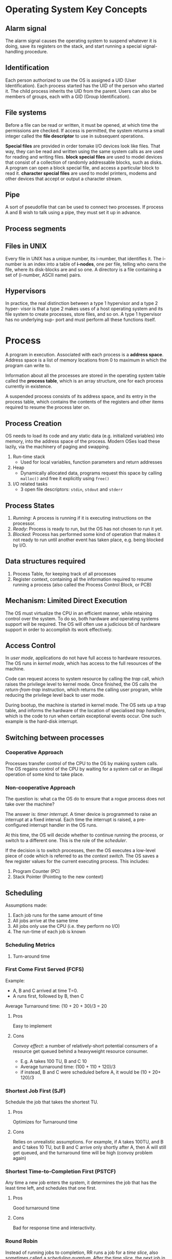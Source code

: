 * Operating System Key Concepts
** Alarm signal
 The alarm signal causes the operating system to suspend whatever it is
 doing, save its registers on the stack, and start running a special
 signal-handling procedure.
** Identification
 Each person authorized to use the OS is assigned a UID (User
 Identification). Each process started has the UID of the person who
 started it. The child process inherits the UID from the parent. Users
 can also be members of groups, each with a GID (Group Identification).

** File systems
 Before a file can be read or written, it must be opened, at which time
 the permissions are checked. If access is permitted, the system
 returns a small integer called the *file descriptor* to use in
 subsequent operations.

 *Special files* are provided in order tomake I/O devices look like
 files. That way, they can be read and written using the same system
 calls as are used for reading and writing files. *block special files*
 are used to model devices that consist of a collection of randomly
 addressable blocks, such as disks. A program can open a block special
 file, and access a particular block to read it. *character special
 files* are used to model printers, modems and other devices that
 accept or output a character stream.

** Pipe
 A sort of pseudofile that can be used to connect two processes. If
 process A and B wish to talk using a pipe, they must set it up in
 advance.

 [[file:./images/screenshot-04.png]]

** Process segments
 [[file:./images/screenshot-05.png]]

** Files in UNIX
 Every file in UNIX has a unique number, its i-number, that identifies
 it. The i-number is an index into a table of *i-nodes*, one per file,
 telling who owns the file, where its disk-blocks are and so one. A
 directory is a file containing a set of (i-number, ASCII name) pairs.

** Hypervisors
 In practice, the real distinction between a type 1 hypervisor and a
 type 2 hyper- visor is that a type 2 makes uses of a host operating
 system and its file system to create processes, store files, and so
 on. A type 1 hypervisor has no underlying sup- port and must perform
 all these functions itself.

* Process
A program in execution. Associated with each process is a *address
space*. Address space is a list of memory locations from 0 to maximum
in which the program can write to.

Information about all the processes are stored in the operating system
table called the *process table*, which is an array structure, one for
each process currently in existence.

A suspended process consists of its address space, and its entry in
the process table, which contains the contents of the registers and
other items required to resume the process later on.
** Process Creation
OS needs to load its code and any static data (e.g. initialized
variables) into memory, into the address space of the process. Modern
OSes load these lazily, via the machinery of paging and swapping.

1. Run-time stack
   - Used for local variables, function parameters and return addresses
2. Heap
   - Dynamically allocated data, programs request this space by
     calling =malloc()= and free it explicitly using =free()=
3. I/O related tasks
   - 3 open file descriptors: =stdin=, =stdout= and =stderr=
** Process States
1. /Running/: A process is running if it is executing instructions on
   the processor.
2. /Ready/: Process is ready to run, but the OS has not chosen to run
   it yet.
3. /Blocked/: Process has performed some kind of operation that makes
   it not ready to run until another event has taken place, e.g. being
   blocked by I/O.
** Data structures required
1. Process Table, for keeping track of all processes
3. Register context, containing all the information required to resume
   running a process (also called the Process Control Block, or PCB)
** Mechanism: Limited Direct Execution
The OS must virtualize the CPU in an efficient manner, while retaining
control over the system. To do so, both hardware and operating systems
support will be required. The OS will often use a judicious bit of
hardware support in order to accomplish its work effectively.
** Access Control
In /user mode/, applications do not have full access to hardware
resources. The OS runs in /kernel mode/, which has access to the full
resources of the machine.

Code can request access to system resource by calling the /trap/ call,
which raises the privilege level to kernel mode. Once finished, the OS
calls the /return-from-trap/ instruction, which returns the calling
user program, while reducing the privilege level back to user mode.

During bootup, the machine is started in kernel mode. The OS sets up a
trap table, and informs the hardware of the location of specialised
/trap handlers/, which is the code to run when certain exceptional
events occur. One such example is the hard-disk interrupt.

** Switching between processes

*** Cooperative Approach
Processes transfer control of the CPU to the OS by making system
calls. The OS regains control of the CPU by waiting for a system call
or an illegal operation of some kind to take place.

*** Non-cooperative Approach
The question is: what ca the OS do to ensure that a rogue process
does not take over the machine?

The answer is: /timer interrupt/. A timer device is programmed to
raise an interrupt at a fixed interval. Each time the interrupt is
raised, a pre-configured interrupt handler in the OS runs.

At this time, the OS will decide whether to continue running the
process, or switch to a different one. This is the role of the
/scheduler/.

If the decision is to switch processes, then the OS executes a
low-level piece of code which is referred to as the /context
switch/. The OS saves a few register values for the current
executing process. This includes:

1. Program Counter (PC)
2. Stack Pointer (Pointing to the new context)

** Scheduling
Assumptions made:
1. Each job runs for the same amount of time
2. All jobs arrive at the same time
3. All jobs only use the CPU (i.e. they perform no I/O)
4. The run-time of each job is known

*** Scheduling Metrics
1. Turn-around time
#+BEGIN_EXPORT latex
\begin{equation}
T_{turnaround} = T_{completion} - T_{arrival}
\end{equation}
#+END_EXPORT

*** First Come First Served (FCFS)
Example:
- A, B and C arrived at time T=0.
- A runs first, followed by B, then C
Average Turnaround time:
(10 + 20 + 30)/3 = 20
**** Pros
Easy to implement
**** Cons
/Convoy effect/: a number of relatively-short potential consumers
of a resource get queued behind a heavyweight resource consumer.
 - E.g. A takes 100 TU, B and C 10
 - Average turnaround time: (100 + 110 + 120)/3
 - if instead, B and C were scheduled before A, it would be (10 + 20+
   120)/3
*** Shortest Job First (SJF)
Schedule the job that takes the shortest TU.
**** Pros
Optimizes for Turnaround time
**** Cons
Relies on unrealistic assumptions. For example, if A takes 100TU, and
B and C takes 10 TU, but B and C arrive only shortly after A, then A
will still get queued, and the turnaround time will be high (convoy
problem again)
*** Shortest Time-to-Completion First (PSTCF)
Any time a new job enters the system, it determines the job that has
the least time left, and schedules that one first.
**** Pros
Good turnaround time
**** Cons
Bad for response time and interactivity.
*** Round Robin
Instead of running jobs to completion, RR runs a job for a /time
slice/, also sometimes called a /scheduling quantum/. After the time
slice, the next job in the run queue is scheduled. The length of the
time slice must be a multiple of the length of the timer-interrupt
period.

The shorter the time slice, the better the performance of RR under the
response-time metric. However, if the time slice is too short, there
will be a lot of overhead, and the cost of context switching will
dominate the overall performance.
**** Incorporating I/O
By treating each CPU burst as a job, the scheduler makes sure
processes that are "interactive" get run frequently.

*** Multi-level Feedback Queue (MLFQ)
1. Optimise /turnaround time/.
2. Make the system responsive to interactive users, minimise /response
   time/.

How to schedule without perfect knowledge? (Knowing the length of the
job). Many jobs have phases of behaviour, and are thus predictable.

MLFQ has a number of distinct queues, each assigned a different
/priority level/. At any given time, a job that is ready to run is on
a single queue.

Rule 1: If Priority(A) > Priority(B), A runs
Rule 2: If Priority(A) = Priority(B), A and B run in RR

Note that job priority /changes/ over time.

First try at MLFQ:
- Rule 3: When a job enters the system, it is placed at the highest
  priority (the top most queue)
- Rule 4a: If a job uses up an entire time slice while running, its
  priority is /reduced/ (it moves down one queue)
- Rule 4b: If a job gives up the CPU before the time slice is up, it
  stays at the same /priority/ level.

Problems:
1. /starvation/: if there are "too many" interactive jobs in the
   system, they will combine to consume /all/ CPU time, and
   long-running jobs will never receive any CPU time.
2. /Gaming the scheduler/: One can stop using the CPU right before the
   time slice ends, then it will maintain at top priority.

Attempt 2:
- Rule 5: After some time period S, move all the jobs in the system to
  the topmost queue

This solves two problems:
1. Processes are guaranteed not to starve: by sitting in the top
   queue, a job will share the CPU with other high-priority jobs in a
   round-robin fashion, and will eventually receive service
2. If a CPU-bound job has become interactive, the scheduler treats it
   properly once it has received the priority boost

Attempt 3:
Instead of forgetting how much of a time slice a process used at a
given level, the scheduler should keep track, once a process has used
its allotment, it is demoted to the next priority queue.

- Rule 4: Once a job uses up its time allotment at a given level
  (regardless of how many times it has given up the CPU), its priority
  is reduced

**** Tuning MLFQ
1. Varying time-slice length across different queues. Shorter time
   slices are comprised of interactive jobs, and quickly alternating
   between them makes sense
2. The low-priority queues are CPU bound, and longer time slices work well.

*** Lottery Scheduling
Tickets are used to represent the share of a resource that a process
should receive. Lottery scheduling achieves probabilistic fair sharing
of the CPU resources.

* Concurrency
Processes take a single physical CPU and turn it into multiple virtual
CPUs, enabling the illusion of multiple programs running at the same
time.

Now, we will examine the abstraction for running a single process:
that of a thread.
* Thread
The state of a single thread is similar to that of a process. It has a
program counter (PC) that tracks where the program is fetching
instructions from. Each thread has its own private set of registers it
uses for computation. If 2 threads are running on a single processor,
switching from a running one (T1) to running the other (T2) requires a
/context switch/. /Thread Control Blocks/ (TCBs) store the state of
each thread of a process. Unlike the context switch for processes, the
address space for threads remain the same.

[[file:./images/screenshot-01.png]]
** Example Thread creation

#+BEGIN_SRC c
  #include <stdio.h>
  #include <assert.h>
  #include <pthread.h>

  void *mythread(void *arg) {
    printf("%s\n", (char *) arg);
    return NULL; 
  }

  int main (int argc, char* argv[]) {
    pthread_t p1, p2;
    br int rc;
    printf("main: begin\n");
    rc = pthread_create(&p1, NULL, mythread, "A"); assert(rc == 0);
    rc = pthread_create(&p2, NULL, mythread, "B"); assert(rc == 0);
    //join waits for the threads to finish
    rc = pthread_join(p1, NULL); assert (rc == 0);
    rc = pthread_join(p2, NULL); assert (rc == 0);
    printf("main: end");
    return 0;
  }
#+END_SRC

** Issues with Uncontrolled Scheduling
*** Race Condition
Context switches that occur at untimely points in the execution can
result in the wrong result. Because multiple threads executing this
code can result in a race condition, we call this code a /critical
section/. What's required for this code to run properly is /mutual
exclusion/. This property guarantees that if one thread is executing
within the critical section, others will be prevented from doing so.
*** Key Terms
- Critical Section :: piece of code that accesses a /shared/ resource,
     usually a variable or data structure
- Race Condition :: A situation which arises if multiple threads of
                    execution enter the critical section at roughly
                    the same time; both attempt to update the shared
                    data structure at the same time, leading to
                    surprising and sometimes undesirable outcomes
- Indeterminate Program :: Consists of one or more race conditions;
     the output is non deterministic, something typically expected of
     computer programs
- Mutual Exclusion :: threads use /mutual exclusion/ primitives to
     avoid the problems that concurrency yields, such as race conditions
*** The wish for atomicity
What if we had a super-instruction like this:

#+BEGIN_SRC text
  memory-add 0x8044a1c, $0x1
#+END_SRC

Assume this instruction adds a value to a memory location, and the
hardware guarantees that it executes atomically. This would be easy if
the instruction set contained only 1 instruction. However, in the
general case this is not possible.

Instead, we ask the hardware for a few useful instructions upon which
we can build a general set of what is called /synchronisation
primitives/.
** Thread API
#+BEGIN_SRC c
  #include <pthread.h>

  int pthread_create (pthread_t * thread,
                      const pthread_attr_t* attr,
                      void * (*start_routine) (void *)
                      void * arg);
#+END_SRC

1. =thread= is a pointer to the structure of type =pthread_t=, used to
   interact with the thread
2. =attr= is used to specify attributes this thread might have,
   including setting the stack size, and scheduling priority of the
   thread. We can usually pass NULL in.
3. =start_routine= is the function this thread should start running in
4. =arg= is the argument =start_routine= requires.

#+BEGIN_SRC c
  int pthread_join(pthread_t trhead, void ** value_ptr);
#+END_SRC

=pthread_join= waits for the thread's completion.
*** Locks API
#+BEGIN_SRC c
  int pthread_mutex_lock(pthread_mutex_t *mutex);
  int pthread_mutex_unlock(pthread_mutex_t *mutex);

  // Usage
  //sets the lock to default values, making the lock usable
  pthread_mutex_t lock = PTHREAD_MUTEX_INITIALIZER;

  // dynamic way to do it is to make a call:
  int rc = pthread_mutex_init(&lock, NULL);
  assert (rc == 0); //always check success!

  pthread_mutex_lock(&lock);
  // Critical section
  x = x + 1;
  pthread_mutex_unlock(&lock);
#+END_SRC

#+BEGIN_SRC c
  int pthread_mutex_trylock(pthread_mutex_t *mutex);
  int pthread_mutex_timedlock(pthread_mutex_t *mutex,
                              struct timespec *abs_timeout);
#+END_SRC

These two calls are used in lock acquisition. =trylock= returns
failure if the lock is already held, and =timedlock= returns after a
timeout or after acquiring the lock, whichever happens first.
*** Condition Variables
#+BEGIN_SRC c
  int pthread_cond_wait(pthread_cond_t *cond, pthread_mutex_t *mutex);
  int pthread_cond_signal(pthread_cond_t *cond);
#+END_SRC

*condition variables* are useful when some kind of signalling must
 take place between threads.

#+BEGIN_SRC c
  pthread_mutex_t lock = PTHREAD_MUTEX_INITIALIZER;
  pthread_cond_t init = PTHREAD_COND_INITIALIZER;

  int rc = pthread_mutex_lock(&lock); assert(rc == 0);
  while (initialized == 0) {
    int rc = pthread_cond_wait(&init, &lock);
    assert (rc == 0);
  }
  pthread_mutex_unlock(&lock);

  //Some other thread
  pthread_mutex_lock(&lock);
  initialized = 1;
  pthread_cond_signal(&init);
  pthread_mutex_unlock(&lock);
#+END_SRC
** Properties of Correct CS Implementation
- Mutual Exclusion :: If process P1 is executing in critical section,
     all other processes are prevented from entering the critical section
- Progress :: If no process is in a critical section, one of the
              waiting processes should be granted access
- Bounded Wait :: After process p1 request to enter critical section,
                  there exists an upperbound of number of times other
                  processes can enter the critical section before p1
- Independence :: Process *not* executing in critical section should
                 never block other process
** Locks
Calling the routine =lock()= tries to acquire the lock; if no other
thread holds the lock, the thread will acquire the lock and enter the
critical section; this thread is sometimes said to be the *owner* of
the lock.Once the *owner* of the lock calls =unlock()=, the lock in
now available again. If no othre threads are waiting for the lock
(i.e. no other thread has called =lock()= and is stuck), the state of
the lock is simply changed to free, if thee are waiting threads, one
of them will acquire the lock.
*** Pthread Locks

The name that the POSIX library uses for a lock is a *mutex*, as it is
used to provide *mutual exclusion* between threads. Different locks
can be initialized to protect different critical sections.
*** Evaluating locks
- mutual exclusion :: does the lock work, preventing multiple threads
     from entering a critical section?
- fairness :: Does each thread contending for the lock get a fair shot?
- performance :: Are the time overheads added by using the lock significant?
*** Approach 1: Controlling Interrupts
Using a special hardware instruction, turn off all interrupts during
critical section:

#+BEGIN_SRC c
  void lock() {
    DisableInterrupts(); 
  }

  void unlock() {
    EnableInterrupts();
  }
#+END_SRC
**** Pros
1. Simplicity
**** Cons
1. Requires calling thread to perform a /privileged/ operation
2. Doesn't work on multiprocessor systems
*** Approach 2: Test and Set
Hardware support for atomicity was created. This is known as the
*test-and-set instruction*, or *atomic exchange*.

The idea is to use a variable to indicate whether some thread has
possession of a lock. Calling =lock()= then tests and sets that variable.

However, this presents several issues:
1. *No Mutex*!
2. The thread waiting to acquire a lock is endlessly checking for the
   value of flag, a technique known as *spin-waiting*, which wastes
   time waiting for another thread to release a lock.

With hardware support for *test-and-set*, we achieve mutex, and have a
*spin lock*! To work correctly on a single processor, it requires a
preemptive scheduler, one that will interrupt a thread via  atimer, in
order to run a different thread, from time to time.
**** Evaluating the spin lock:
- correctness :: YES
- fairness :: NO, a thread may spin forever under contention
- performance ::  NO, high performance overheads

Other hardware primitives one can use to write locks:
1. LoadLinked and StoreConditional
2. Fetch-And-Add (ticket lock)
*** Two Phase Locks
A two-phase lock realises that spinning can be useful, particularly if
the lock is about to be released. In the first-phase, the lock spins
for a while, hoping that it can acquire a lock. However, if the lock
is not acquired during the first phase, the second phase is entered,
where the caller is put to sleep, and only woken up when the lock
becomes free later.
** Classical Synchronization Problems
*** Producer/Consumer
Producers and Consumers share a bounded buffer K

Blocking Version contains 3 semaphores:
1. Binary semaphore (initialized to 1) [mutex]
2. !Full (initialized to 4) [!Full]
3. !Empty (initialized to 0) [!Empty]

#+BEGIN_SRC c
  //Producer
  while (TRUE) {
    Produce Item;
    while(notFull);
    wait(mutex);
    if (count < K) {
      buffer[in] = item;
      in = (in + 1) % K;
    }
    signal(mutex);
    signal(notEmpty);
   }

  // Consumer
  while (TRUE) {
    wait(notEmpty);  
    wait(mutex);
    item = buffer[out];
    out = (out + 1) % K;
    count--;
    signal(mutex);
    signal(notFull);
    Consume Item;
  }

#+END_SRC
*** Readers/Writers
Processes share a data structure D
1. Reader: Retrieves information from D
2. Writer: Modifies information from D
3. Writer must have exclusive access
4. Readers can read with other readers

#+BEGIN_SRC c
  while (true) {
    wait(roomEmpty);
    //Modifies data;
    signal(roomEmpty);
  }

  while (true) {
    wait(mutex);
    nReader++;
    if (nReader == 1) {
      wait(roomEmpty);
    }
    signal(mutex);

    // Reads data;
    wait(mutex);
    nReader --;
    if (nReader == 0) {
      signal(roomEmpty);
    }
    signal(mutex);
  }
#+END_SRC
*** Dining Philosophers
Philosophers sitting in a circle, requiring resource from both left
and right side.
**** Tanenbaum Solution
#+BEGIN_SRC C
  #define N 5
  #define LEFT i
  #define RIGHT ((i+1)%N)
  #define THINKING 1
  #define HUNGRY 1
  #define EATING 2

  int state[N];

  void philosopher(int i) {
    while(true) {
      think();
      hungry();
      eat();    
    }
  }
  void takeChpStcks(i) {
    wait(mutex);
    state[i] = HUNGRY;
    safeToEat(i);
    signal(mutex);
    wait(s[i]);
  }

  void safeToEat(i) {
    if (state[i] == HUNGRY &&
        state[LEFT] !=EATING &&
        state[RIGHT] != EATING) {
      state[i] = EATING;
      signal(s[i]);
    }
  }

  void putChpStcks(i) {
    wait(mutex);
    state[i] = THINKING;
    safeToEat(LEFT);
    safeToEat(RIGHT);
    signal(mutex);
  }
#+END_SRC
**** Limited Eater
Each chopstick has a semaphore of their own.
